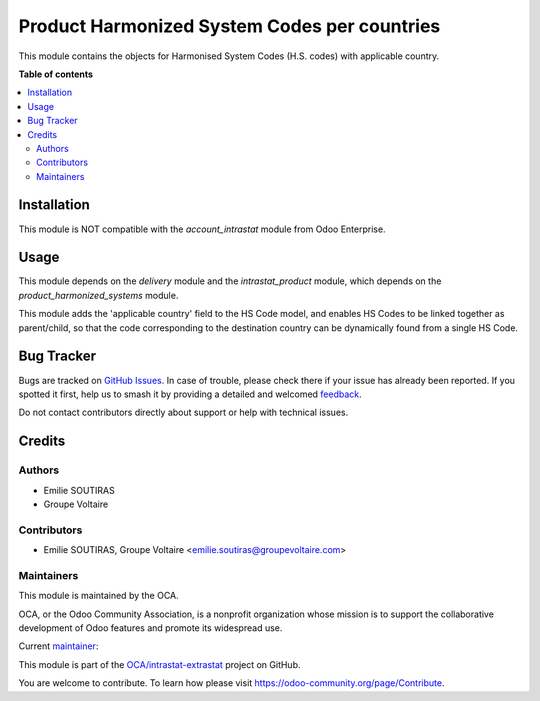 =============================================
Product Harmonized System Codes per countries
=============================================

.. 
   !!!!!!!!!!!!!!!!!!!!!!!!!!!!!!!!!!!!!!!!!!!!!!!!!!!!
   !! This file is generated by oca-gen-addon-readme !!
   !! changes will be overwritten.                   !!
   !!!!!!!!!!!!!!!!!!!!!!!!!!!!!!!!!!!!!!!!!!!!!!!!!!!!
   !! source digest: sha256:afd00899a20aac3c96a9b21fbcfc0c4a66f1617290ff92124a6b6987e5d9c975
   !!!!!!!!!!!!!!!!!!!!!!!!!!!!!!!!!!!!!!!!!!!!!!!!!!!!

.. |badge1| image:: https://img.shields.io/badge/maturity-Beta-yellow.png
    :target: https://odoo-community.org/page/development-status
    :alt: Beta
.. |badge2| image:: https://img.shields.io/badge/licence-AGPL--3-blue.png
    :target: http://www.gnu.org/licenses/agpl-3.0-standalone.html
    :alt: License: AGPL-3
.. |badge3| image:: https://img.shields.io/badge/github-OCA%2Fintrastat--extrastat-lightgray.png?logo=github
    :target: https://github.com/OCA/intrastat-extrastat/tree/16.0/product_harmonized_system_per_country
    :alt: OCA/intrastat-extrastat
.. |badge4| image:: https://img.shields.io/badge/weblate-Translate%20me-F47D42.png
    :target: https://translation.odoo-community.org/projects/intrastat-extrastat-16-0/intrastat-extrastat-16-0-product_harmonized_system_per_country
    :alt: Translate me on Weblate
.. |badge5| image:: https://img.shields.io/badge/runboat-Try%20me-875A7B.png
    :target: https://runboat.odoo-community.org/builds?repo=OCA/intrastat-extrastat&target_branch=16.0
    :alt: Try me on Runboat

|badge1| |badge2| |badge3| |badge4| |badge5|

This module contains the objects for Harmonised System Codes (H.S. codes) with applicable country.


**Table of contents**

.. contents::
   :local:

Installation
============

This module is NOT compatible with the *account_intrastat* module from Odoo Enterprise.

Usage
=====

This module depends on the *delivery* module and the *intrastat_product* module, which depends on the *product_harmonized_systems* module.

This module adds the 'applicable country' field to the HS Code model, and enables HS Codes to be linked together as parent/child, so that the code corresponding to the destination country can be dynamically found from a single HS Code.

Bug Tracker
===========

Bugs are tracked on `GitHub Issues <https://github.com/OCA/intrastat-extrastat/issues>`_.
In case of trouble, please check there if your issue has already been reported.
If you spotted it first, help us to smash it by providing a detailed and welcomed
`feedback <https://github.com/OCA/intrastat-extrastat/issues/new?body=module:%20product_harmonized_system_per_country%0Aversion:%2016.0%0A%0A**Steps%20to%20reproduce**%0A-%20...%0A%0A**Current%20behavior**%0A%0A**Expected%20behavior**>`_.

Do not contact contributors directly about support or help with technical issues.

Credits
=======

Authors
~~~~~~~

* Emilie SOUTIRAS
* Groupe Voltaire

Contributors
~~~~~~~~~~~~

* Emilie SOUTIRAS, Groupe Voltaire <emilie.soutiras@groupevoltaire.com>

Maintainers
~~~~~~~~~~~

This module is maintained by the OCA.

.. image:: https://odoo-community.org/logo.png
   :alt: Odoo Community Association
   :target: https://odoo-community.org

OCA, or the Odoo Community Association, is a nonprofit organization whose
mission is to support the collaborative development of Odoo features and
promote its widespread use.

.. |maintainer-emiliesoutiras| image:: https://github.com/emiliesoutiras.png?size=40px
    :target: https://github.com/emiliesoutiras
    :alt: emiliesoutiras

Current `maintainer <https://odoo-community.org/page/maintainer-role>`__:

|maintainer-emiliesoutiras| 

This module is part of the `OCA/intrastat-extrastat <https://github.com/OCA/intrastat-extrastat/tree/16.0/product_harmonized_system_per_country>`_ project on GitHub.

You are welcome to contribute. To learn how please visit https://odoo-community.org/page/Contribute.
